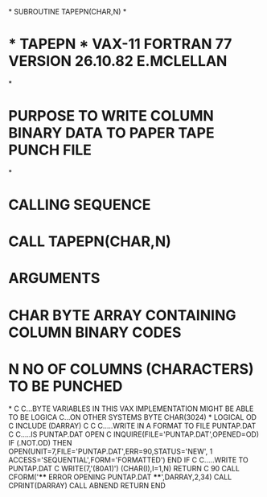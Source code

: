 *
      SUBROUTINE TAPEPN(CHAR,N)
*
*  * TAPEPN *  VAX-11 FORTRAN 77 VERSION  26.10.82  E.MCLELLAN
*
*  PURPOSE     TO WRITE COLUMN BINARY DATA TO PAPER TAPE PUNCH FILE
*
*  CALLING SEQUENCE
*              CALL TAPEPN(CHAR,N)
*  ARGUMENTS
*              CHAR  BYTE ARRAY CONTAINING COLUMN BINARY CODES
*              N     NO OF COLUMNS (CHARACTERS) TO BE PUNCHED
*
C
C...BYTE VARIABLES IN THIS VAX IMPLEMENTATION MIGHT BE ABLE TO BE LOGICA
C...ON OTHER SYSTEMS
      BYTE CHAR(3024)
*
      LOGICAL OD
C
      INCLUDE (DARRAY)
C
C
C.....WRITE IN A FORMAT TO FILE PUNTAP.DAT
C
C.....IS PUNTAP.DAT OPEN
C
      INQUIRE(FILE='PUNTAP.DAT',OPENED=OD)
         IF (.NOT.OD) THEN
            OPEN(UNIT=7,FILE='PUNTAP.DAT',ERR=90,STATUS='NEW',
     1           ACCESS='SEQUENTIAL',FORM='FORMATTED')
         END IF
C
C.....WRITE TO PUNTAP.DAT
C
      WRITE(7,'(80A1)') (CHAR(I),I=1,N)
      RETURN
C
   90 CALL CFORM('**** ERROR OPENING PUNTAP.DAT ****',DARRAY,2,34)
      CALL CPRINT(DARRAY)
      CALL ABNEND
      RETURN
      END
